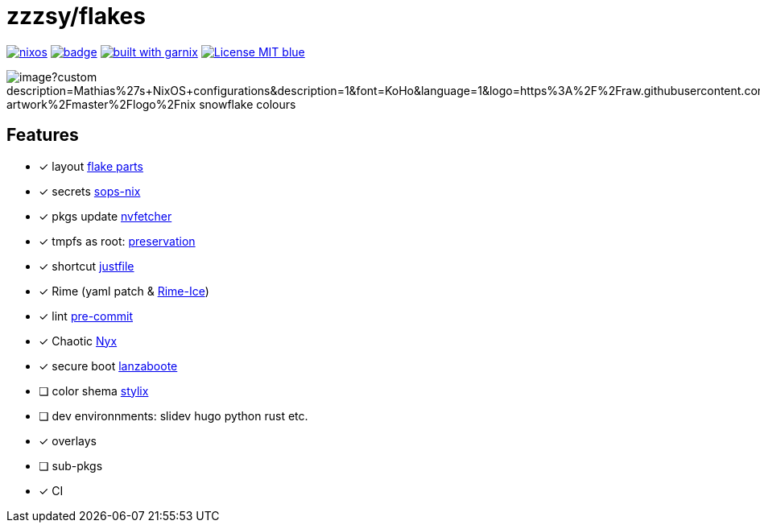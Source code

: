 = zzzsy/flakes

:description: My NixOS configuration
:url-repo: https://codeberg.org/zzzsy/flakes

image:https://img.shields.io/static/v1?label=Built%20with&message=nix&color=blue&style=flat&logo=nixos&link=https://nixos.org&labelColor=111212[link=https://nixos.org]
image:https://github.com/zzzsyyy/flakes/actions/workflows/lint.yaml/badge.svg?branch=main[link=https://github.com/zzzsyyy/flakes/actions/workflows/lint.yaml]
image:https://img.shields.io/endpoint.svg?url=https%3A%2F%2Fgarnix.io%2Fapi%2Fbadges%2Fzzzsyyy%2Fflakes%3Fbranch%3Dmain[alt=built with garnix,link=https://garnix.io]
image:https://img.shields.io/badge/License-MIT-blue.svg[link=https://en.wikipedia.org/wiki/MIT_License]

image:https://socialify.git.ci/zzzsyyy/flakes/image?custom_description=Mathias%27s+NixOS+configurations&description=1&font=KoHo&language=1&logo=https%3A%2F%2Fraw.githubusercontent.com%2FNixOS%2Fnixos-artwork%2Fmaster%2Flogo%2Fnix-snowflake-colours.svg&name=1&owner=1&pattern=Charlie+Brown&theme=Auto[]

== Features

* [x] layout link:https://flake.parts[flake parts]
* [x] secrets link:https://github.com/Mic92/sops-nix[sops-nix]
* [x] pkgs update link:https://github.com/berberman/nvfetcher[nvfetcher]
* [x] tmpfs as root: link:https://github.com/WilliButz/preservation[preservation]
* [x] shortcut link:https://just.systems/[justfile]
* [x] Rime (yaml patch & link:https://github.com/iDvel/rime-ice[Rime-Ice])
* [x] lint link:https://github.com/cachix/pre-commit-hooks.nix[pre-commit]
* [x] Chaotic link:https://www.nyx.chaotic.cx[Nyx]
* [x] secure boot link:https://github.com/nix-community/lanzaboote[lanzaboote]
* [ ] color shema link:https://stylix.danth.me[stylix]
* [ ] dev environnments: slidev hugo python rust etc.
* [x] overlays
* [ ] sub-pkgs
* [x] CI

